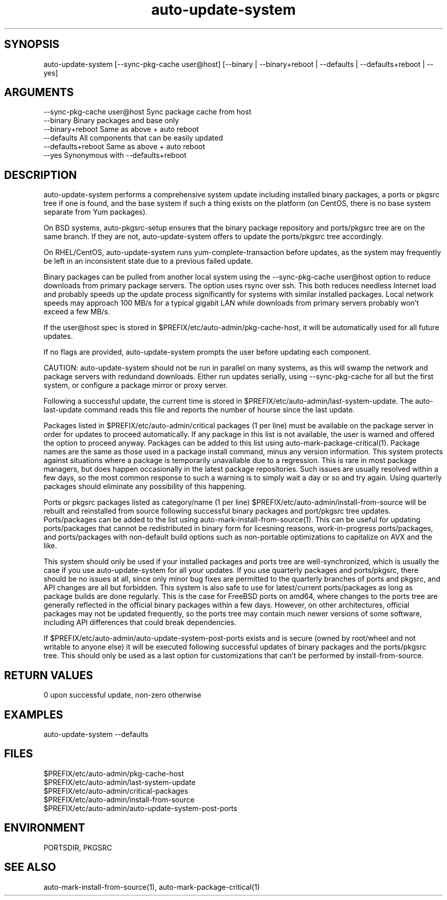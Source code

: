 \" Generated by script2man from auto-update-system
.TH auto-update-system 1

\" Convention:
\" Underline anything that is typed verbatim - commands, etc.
.SH SYNOPSIS
.PP
.nf 
.na
auto-update-system [--sync-pkg-cache user@host] \
[--binary | --binary+reboot | --defaults | --defaults+reboot | --yes]
.ad
.fi

.SH ARGUMENTS
.nf
.na
--sync-pkg-cache user@host  Sync package cache from host
--binary                    Binary packages and base only
--binary+reboot             Same as above + auto reboot
--defaults                  All components that can be easily updated
--defaults+reboot           Same as above + auto reboot
--yes                       Synonymous with --defaults+reboot
.ad
.fi

.SH DESCRIPTION

auto-update-system performs a comprehensive system update
including installed binary packages, a ports or pkgsrc tree if
one is found, and the base system if such a thing exists on the
platform (on CentOS, there is no base system separate from Yum
packages).

On BSD systems, auto-pkgsrc-setup ensures that the binary package
repository and ports/pkgsrc tree are on the same branch.  If they
are not, auto-update-system offers to update the ports/pkgsrc
tree accordingly.

On RHEL/CentOS, auto-update-system runs yum-complete-transaction
before updates, as the system may frequently be left in an
inconsistent state due to a previous failed update.

Binary packages can be pulled from another local system using the
--sync-pkg-cache user@host option to reduce downloads from primary
package servers.  The option uses rsync over ssh.
This both reduces needless Internet load and probably
speeds up the update process significantly for systems with similar
installed packages.  Local network speeds may approach 100 MB/s
for a typical gigabit LAN while downloads from primary servers
probably won't exceed a few MB/s.

If the user@host spec is stored in
$PREFIX/etc/auto-admin/pkg-cache-host, it will be automatically
used for all future updates.

If no flags are provided, auto-update-system prompts the user
before updating each component.

CAUTION: auto-update-system should not be run in parallel on
many systems, as this will swamp the network and package servers
with redundand downloads.  Either run updates serially, using
--sync-pkg-cache for all but the first system, or configure a
package mirror or proxy server.

Following a successful update, the current time is stored in
$PREFIX/etc/auto-admin/last-system-update.  The auto-last-update
command reads this file and reports the number of hourse since the
last update.

Packages listed in $PREFIX/etc/auto-admin/critical packages
(1 per line) must be available on the package server in order for
updates to proceed automatically.  If any package in this list is
not available, the user is warned and offered the option to
proceed anyway.  Packages can be added to this list using
auto-mark-package-critical(1).
Package names are the same as those used in a
package install command, minus any version information.  This
system protects against situations where a package is temporarily
unavailable due to a regression.  This is rare in most package
managers, but does happen occasionally in the latest package
repositories.  Such issues are usually resolved within a few days,
so the most common response to such a warning is to simply wait a
day or so and try again.  Using quarterly packages should
eliminate any possibility of this happening.

Ports or pkgsrc packages listed as category/name (1 per line)
$PREFIX/etc/auto-admin/install-from-source will be rebuilt and
reinstalled from source following successful binary packages and
port/pkgsrc tree updates.  Ports/packages can be added to the list
using auto-mark-install-from-source(1).  This can be useful for updating
ports/packages that cannot be redistributed in binary form
for licesning reasons, work-in-progress ports/packages, and
ports/packages with non-default build options such as non-portable
optimizations to capitalize on AVX and the like.

This system should only be used if your
installed packages and ports tree are well-synchronized, which is
usually the case if you use auto-update-system for all your updates.
If you use quarterly packages and ports/pkgsrc, there should be no
issues at all, since only minor bug fixes are permitted to the
quarterly branches of ports and pkgsrc, and API changes are
all but forbidden.  This system is also safe to use for
latest/current ports/packages as long as package builds are done
regularly.  This is the case for FreeBSD ports on amd64, where
changes to the ports tree are generally reflected in the official
binary packages within a few days.  However, on other architectures,
official packages may not be updated frequently, so the ports tree
may contain much newer versions of some software, including API
differences that could break dependencies.

If $PREFIX/etc/auto-admin/auto-update-system-post-ports exists and
is secure (owned by root/wheel and not writable to anyone else)
it will be executed following successful updates of binary packages
and the ports/pkgsrc tree.  This should only be used as a last
option for customizations that can't be performed by
install-from-source.

.SH RETURN VALUES

0 upon successful update, non-zero otherwise

.SH EXAMPLES
.nf
.na
auto-update-system --defaults
.ad
.fi

.SH FILES
.nf
.na
$PREFIX/etc/auto-admin/pkg-cache-host
$PREFIX/etc/auto-admin/last-system-update
$PREFIX/etc/auto-admin/critical-packages
$PREFIX/etc/auto-admin/install-from-source
$PREFIX/etc/auto-admin/auto-update-system-post-ports
.ad
.fi

.SH ENVIRONMENT

PORTSDIR, PKGSRC

.SH SEE ALSO

auto-mark-install-from-source(1), auto-mark-package-critical(1)

